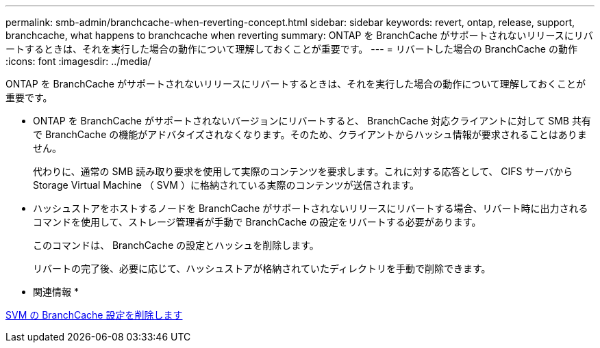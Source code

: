 ---
permalink: smb-admin/branchcache-when-reverting-concept.html 
sidebar: sidebar 
keywords: revert, ontap, release, support, branchcache, what happens to branchcache when reverting 
summary: ONTAP を BranchCache がサポートされないリリースにリバートするときは、それを実行した場合の動作について理解しておくことが重要です。 
---
= リバートした場合の BranchCache の動作
:icons: font
:imagesdir: ../media/


[role="lead"]
ONTAP を BranchCache がサポートされないリリースにリバートするときは、それを実行した場合の動作について理解しておくことが重要です。

* ONTAP を BranchCache がサポートされないバージョンにリバートすると、 BranchCache 対応クライアントに対して SMB 共有で BranchCache の機能がアドバタイズされなくなります。そのため、クライアントからハッシュ情報が要求されることはありません。
+
代わりに、通常の SMB 読み取り要求を使用して実際のコンテンツを要求します。これに対する応答として、 CIFS サーバから Storage Virtual Machine （ SVM ）に格納されている実際のコンテンツが送信されます。

* ハッシュストアをホストするノードを BranchCache がサポートされないリリースにリバートする場合、リバート時に出力されるコマンドを使用して、ストレージ管理者が手動で BranchCache の設定をリバートする必要があります。
+
このコマンドは、 BranchCache の設定とハッシュを削除します。

+
リバートの完了後、必要に応じて、ハッシュストアが格納されていたディレクトリを手動で削除できます。



* 関連情報 *

xref:delete-branchcache-config-svms-concept.adoc[SVM の BranchCache 設定を削除します]
